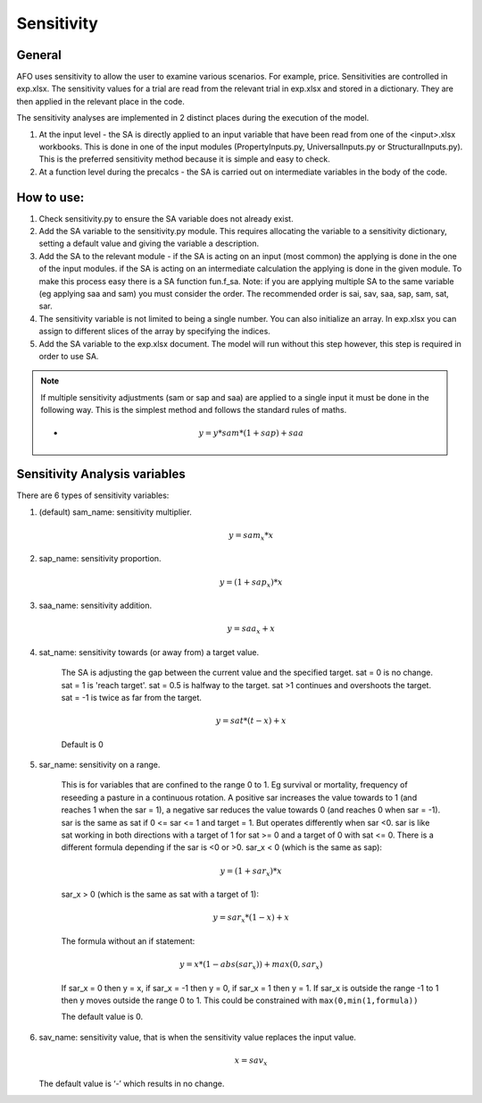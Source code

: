 Sensitivity
==================

General
--------
AFO uses sensitivity to allow the user to examine various scenarios. For example, price. Sensitivities are
controlled in exp.xlsx. The sensitivity values for a trial are read from the relevant trial in exp.xlsx and
stored in a dictionary. They are then applied in the relevant place in the code.

The sensitivity analyses are implemented in 2 distinct places during the execution of the model.

#. At the input level - the SA is directly applied to an input variable that have been read
   from one of the <input>.xlsx workbooks. This is done in one of the input modules (PropertyInputs.py, UniversalInputs.py
   or StructuralInputs.py). This is the preferred sensitivity method because it is simple and easy to check.
#. At a function level during the precalcs - the SA is carried out on intermediate variables
   in the body of the code.



How to use:
-----------
#. Check sensitivity.py to ensure the SA variable does not already exist.
#. Add the SA variable to the sensitivity.py module. This requires allocating the variable to a sensitivity dictionary, setting a default value and giving the variable a description.
#. Add the SA to the relevant module - if the SA is acting on an input (most common) the applying is done in the one of the input modules. if the SA is acting on an intermediate calculation the applying is done in the given module. To make this process easy there is a SA function fun.f_sa. Note: if you are applying multiple SA to the same variable (eg applying saa and sam) you must consider the order. The recommended order is  sai, sav, saa, sap, sam, sat, sar.
#. The sensitivity variable is not limited to being a single number. You can also initialize an array. In exp.xlsx you can assign to different slices of the array by specifying the indices.
#. Add the SA variable to the exp.xlsx document. The model will run without this step however, this step is required in order to use SA.

.. note::
    If multiple sensitivity adjustments (sam or sap and saa) are applied to a single input it must be done in the following way. This is the simplest method and follows the standard rules of maths.

    * .. math:: y = y * sam * (1+sap) + saa

Sensitivity Analysis variables
------------------------------

There are 6 types of sensitivity variables:

#. (default) sam_name: sensitivity multiplier.

    .. math:: y = sam_x * x

#. sap_name: sensitivity proportion.

    .. math:: y = (1 + sap_x) * x

#. saa_name: sensitivity addition.

    .. math:: y = saa_x + x

#. sat_name: sensitivity towards (or away from) a target value.

    The SA is adjusting the gap between the current value and the specified target.
    sat = 0 is no change. sat = 1 is 'reach target'. sat = 0.5 is halfway to the target. sat >1 continues
    and overshoots the target. sat = -1 is twice as far from the target.

    .. math:: y = sat * (t - x) + x

    Default is 0

#. sar_name: sensitivity on a range.

    This is for variables that are confined to the range 0 to 1. Eg survival or mortality, frequency of
    reseeding a pasture in a continuous rotation. A positive sar increases the value towards to 1
    (and reaches 1 when the sar = 1), a negative sar reduces the value towards 0 (and reaches 0 when
    sar = -1). sar is the same as sat if  0 <= sar <= 1 and target = 1. But operates differently when sar <0.
    sar is like sat working in both directions with a target of 1 for sat >= 0 and a target of 0 with sat <= 0.
    There is a different formula depending if the sar is <0 or >0.
    sar_x < 0 (which is the same as sap):

    .. math:: y = (1 + sar_x) * x

    sar_x > 0 (which is the same as sat with a target of 1):

    .. math:: y = sar_x * (1 - x) + x

    The formula without an if statement:

    .. math:: y = x * (1 - abs(sar_x)) + max(0 , sar_x)

    If sar_x = 0 then y = x, if sar_x = -1 then y = 0, if sar_x = 1 then y = 1. If sar_x is outside the
    range -1 to 1 then y moves outside the range 0 to 1. This could be constrained with ``max(0,min(1,formula))``

    The default value is 0.

#. sav_name: sensitivity value, that is when the sensitivity value replaces the input value.

    .. math:: x = sav_x

   The default value is ‘-’ which results in no change.


